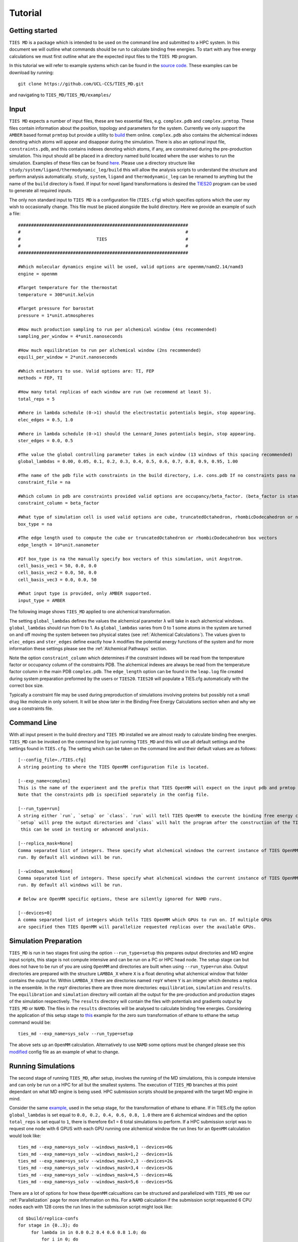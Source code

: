 Tutorial
=========

Getting started
---------------

``TIES MD`` is a package which is intended to be used on the command line and submitted to a HPC system. In this document
we will outline what commands should be run to calculate binding free energies. To start with any free energy calculations
we must first outline what are the expected input files to the ``TIES MD`` program.

In this tutorial we will refer to example systems which can be found in the
`source code <https://github.com/UCL-CCS/TIES_MD/tree/main/TIES_MD/examples>`_. These examples can be download by running::

        git clone https://github.com/UCL-CCS/TIES_MD.git

and navigating to ``TIES_MD/TIES_MD/examples/``

Input
------

``TIES MD`` expects a number of input files, these are two essential files, e.g. ``complex.pdb`` and ``complex.prmtop``.
These files contain information about the position, topology and parameters for the system. Currently we only support
the ``AMBER`` based format ``prmtop`` but provide a utility to `build <https://ccs-ties.org/ties/>`_ them online. ``complex.pdb`` also
contains the alchemical indexes denoting which atoms will appear and disappear during the simulation. There is also
an optional input file, ``constraints.pdb``, and this contains indexes denoting which atoms, if any, are constrained
during the pre-production simulation. This input should all be placed in a directory named build located
where the user wishes to run the simulation. Examples of these files can be found `here <https://github.com/UCL-CCS/TIES_MD/tree/master/TIES_MD/examples>`_.
Please use a directory structure like ``study/system/ligand/thermodynamic_leg/build`` this will allow the analysis scripts to
understand the structure and perform analysis automatically. ``study``, ``system``, ``ligand`` and ``thermodynamic_leg``
can be renamed to anything but the name of the ``build`` directory is fixed. If input for novel ligand transformations is desired the
`TIES20 <https://github.com/UCL-CCS/TIES20>`_ program can be used to generate all required inputs.

The only non standard input to ``TIES MD`` is a configuration file (``TIES.cfg``) which specifies options which the user my wish to
occasionally change. This file must be placed alongside the build directory. Here we provide an example of such a file::


    #################################################################
    #                                                               #
    #                             TIES                              #
    #                                                               #
    #################################################################

    #Which molecular dynamics engine will be used, valid options are openmm/namd2.14/namd3
    engine = openmm

    #Target temperature for the thermostat
    temperature = 300*unit.kelvin

    #Target pressure for barostat
    pressure = 1*unit.atmospheres

    #How much production sampling to run per alchemical window (4ns recommended)
    sampling_per_window = 4*unit.nanoseconds

    #How much equilibration to run per alchemical window (2ns recommended)
    equili_per_window = 2*unit.nanoseconds

    #Which estimators to use. Valid options are: TI, FEP
    methods = FEP, TI

    #How many total replicas of each window are run (we recommend at least 5).
    total_reps = 5

    #Where in lambda schedule (0->1) should the electrostatic potentials begin, stop appearing.
    elec_edges = 0.5, 1.0

    #Where in lambda schedule (0->1) should the Lennard_Jones potentials begin, stop appearing.
    ster_edges = 0.0, 0.5

    #The value the global controlling parameter takes in each window (13 windows of this spacing recommended)
    global_lambdas = 0.00, 0.05, 0.1, 0.2, 0.3, 0.4, 0.5, 0.6, 0.7, 0.8, 0.9, 0.95, 1.00

    #The name of the pdb file with constraints in the build directory, i.e. cons.pdb If no constraints pass na
    constraint_file = na

    #Which column in pdb are constraints provided valid options are occupancy/beta_factor. (beta_factor is standard)
    constraint_column = beta_factor

    #What type of simulation cell is used valid options are cube, truncatedOctahedron, rhombicDodecahedron or na for manual.
    box_type = na

    #The edge length used to compute the cube or truncatedOctahedron or rhombicDodecahedron box vectors
    edge_length = 10*unit.nanometer

    #If box_type is na the manually specify box vectors of this simulation, unit Angstrom.
    cell_basis_vec1 = 50, 0.0, 0.0
    cell_basis_vec2 = 0.0, 50, 0.0
    cell_basis_vec3 = 0.0, 0.0, 50

    #What input type is provided, only AMBER supported.
    input_type = AMBER


The following image shows ``TIES_MD`` applied to one alchemical transformation.

.. image:: _static/images/one_leg.png
  :align: center
  :width: 600
  :alt: Alternative text

The setting ``global_lambdas`` defines the values the alchemical parameter ``λ`` will take in each alchemical
windows. ``global_lambdas`` should run from 0 to 1. As ``global_lambdas`` varies from 0 to 1 some atoms in the
system are turned on and off moving the system between two physical states (see :ref:`Alchemical Calculations`).
The values given to ``elec_edges`` and ``ster_edges`` define exactly how ``λ`` modifies the potential
energy functions of the system and for more information these settings please see the :ref:`Alchemical Pathways` section.

Note the option ``constraint_column`` which determines if the constraint indexes will be read from the temperature factor
or occupancy column of the constraints PDB. The alchemical indexes are always be read from the temperature factor column
in the main PDB ``complex.pdb``. The ``edge_length`` option can be found in the ``leap.log`` file created during system
preparation preformed by the users or ``TIES20``. ``TIES20`` will populate a TIES.cfg automatically with the correct box size.

Typically a constraint file may be used during preproduction of simulations involving proteins but possibly not a small
drug like molecule in only solvent. It will be show later in the Binding Free Energy Calculations section when and
why we use a constraints file.

Command Line
------------

With all input present in the build directory and ``TIES MD`` installed we are almost ready to calculate binding
free energies. ``TIES_MD`` can be invoked on the command line by just running ``TIES_MD`` and this will use all default
settings and the settings found in ``TIES.cfg``. The setting which can be taken on the command line and their default
values are as follows::

    [--config_file=./TIES.cfg]
    A string pointing to where the TIES OpenMM configuration file is located.

    [--exp_name=complex]
    This is the name of the experiment and the prefix that TIES OpenMM will expect on the input pdb and prmtop file.
    Note that the constraints pdb is specified separately in the config file.

    [--run_type=run]
    A string either `run`, `setup` or `class`. `run` will tell TIES OpenMM to execute the binding free energy calculation,
    `setup` will prep the output directories and `class` will halt the program after the construction of the TIES class,
     this can be used in testing or advanced analysis.

    [--replica_mask=None]
    Comma separated list of integers. These specify what alchemical windows the current instance of TIES OpenMM should
    run. By default all windows will be run.

    [--windows_mask=None]
    Comma separated list of integers. These specify what alchemical windows the current instance of TIES OpenMM should
    run. By default all windows will be run.

    # Below are OpenMM specific options, these are silently ignored for NAMD runs.

    [--devices=0]
    A comma separated list of integers which tells TIES OpenMM which GPUs to run on. If multiple GPUs
    are specified then TIES OpenMM will parallelize requested replicas over the available GPUs.


Simulation Preparation
----------------------

``TIES_MD`` is run in two stages first using the option ``--run_type=setup`` this prepares output directories and MD engine
input scripts, this stage is not compute intensive and can be run on a PC or HPC head node. The setup stage can but does
not have to be run of you are using ``OpenMM`` and directories are built when using ``--run_type=run`` also. Output directories are prepared
with the structure ``LAMBDA_X`` where ``X`` is a float denoting what alchemical window that folder contains the output for.
Within ``LAMBDA_X`` there are directories named ``repY`` where ``Y`` is an integer which denotes a replica in the ensemble. In the
``repY`` directories there are three more directories: ``equilibration``, ``simulation`` and ``results``. The ``equilibration`` and
``simulation`` directory will contain all the output for the pre-production and production stages of the simulation
respectively. The ``results`` directory will contain the files with potentials and gradients output by ``TIES_MD`` or ``NAMD``.
The files in the ``results`` directories will be analysed to calculate binding free energies. Considering the application of
this setup stage to `this <https://github.com/UCL-CCS/TIES_MD/tree/master/TIES_MD/examples/ethane/zero_sum/leg1>`_ example
for the zero sum transformation of ethane to ethane the setup command would be::

    ties_md --exp_name=sys_solv --run_type=setup

The above sets up an ``OpenMM`` calculation. Alternatively to use ``NAMD`` some options must be changed please see this
`modified <https://github.com/UCL-CCS/TIES_MD/blob/master/TIES_MD/examples/ethane_namd/zero_sum/leg1/TIES.cfg>`_ config file
as an example of what to change.

Running Simulations
-------------------

The second stage of running ``TIES_MD``, after setup, involves the running of the MD simulations, this is compute intensive
and can only be run on a HPC for all but the smallest systems. The execution of ``TIES_MD`` branches at this point dependant
on what MD engine is being used. HPC submission scripts should be prepared with the target MD engine in mind.

Consider the same `example, <https://github.com/UCL-CCS/TIES_MD/tree/master/TIES_MD/examples/ethane/zero_sum/leg1>`_ used in the
setup stage, for the transformation of ethane to ethane. If in TIES.cfg the option ``global_lambdas`` is set
equal to ``0.0, 0.2, 0.4, 0.6, 0.8, 1.0`` there are 6 alchemical windows and the option ``total_reps`` is set equal
to ``1``, there is therefore 6x1 = 6 total simulations to perform. If a HPC submission script was to request one node with
6 GPUS with each GPU running one alchemical window the run lines for an ``OpenMM`` calculation would look like::

    ties_md --exp_name=sys_solv --windows_mask=0,1 --devices=0&
    ties_md --exp_name=sys_solv --windows_mask=1,2 --devices=1&
    ties_md --exp_name=sys_solv --windows_mask=2,3 --devices=2&
    ties_md --exp_name=sys_solv --windows_mask=3,4 --devices=3&
    ties_md --exp_name=sys_solv --windows_mask=4,5 --devices=4&
    ties_md --exp_name=sys_solv --windows_mask=5,6 --devices=5&

There are a lot of options for how these ``OpenMM`` calcualtions can be structured and parallelized with ``TIES_MD`` see our
:ref:`Parallelization` page for more information on this. For a ``NAMD`` calculation if the submission script requested 6 CPU
nodes each with 128 cores the run lines in the submission script might look like::

   cd $build/replica-confs
   for stage in {0..3}; do
        for lambda in in 0.0 0.2 0.4 0.6 0.8 1.0; do
            for i in 0; do
                srun -N 1 -n 128 namd2 --tclmain run$stage.conf $lambda $i &
                sleep 1
            done
        done
        wait
    done

Notice in the ``NAMD`` example reference is made to a directory ``$build/replica-confs`` this is where the NAMD input scripts are writen
during the ``TIES_MD`` setup stage. Also notice in the ``NAMD`` examples there is a loop over the ``stages`` these are three
pre-production stages and one production stage. The preproduction stages are a minimization followed by an NVT equilibration
and finishing with NPT equilibration. The production stage is NVT simulation, it is the production simulation which is
analysed to calculate the results. These stages are performed automatically by ``TIES MD`` when running with
``OpenMM`` but must be explicitly executed when using ``NAMD`` as shown above. The exact submission script for a particular
HPC and the settings with which each engine should be run to get good performance is a wide problem without a general
solution to solve any issues we would suggest consulting user manuals of both HPC and MD engine, reading our example :ref:`HPC Submission
scripts` or submitting an `issue <https://github.com/UCL-CCS/TIES_MD/issues>`_ on ``Github``.

Analysis
---------

The analysis of the files found in the output can be performed by ``TIES_analysis`` which is a submodule of ``TIES_MD``.
``TIES_MD`` will create the input needed to perform the analysis. Input configuration files for ``TIES_analysis`` will be filled
in with information such as the lambda schedule or which MD engine was used. If the directory structure
``study/system/ligand/thermodynamic_leg/build`` was used then these config files are written to the ``study`` directory.
Some information is missing from these config files which must be filled out. The missing information is for the names
of the ``thermodynamic_leg`` directories. Add the names of the ``thermodynamic_leg`` to the
config file ``analysis.cfg`` under the option ``legs`` as an example see the option `legs <https://github.com/UCL-CCS/TIES_MD/blob/main/TIES_MD/examples/analysis.cfg>`_
in this example script. This example analysis input also has an ``exp.dat`` `file <https://github.com/UCL-CCS/TIES_MD/blob/main/TIES_MD/examples/exp.dat>`_
populated for the system named ``ethane`` and a ligand transformation in that system called ``zero_sum``, this transformation
has an theoretical ΔG of 0.0 kcal/mol and an unknown standard deviation associated with that measurement. Any unknown
values in ``exp.dat`` which need to be populated can be left as 0.0. The theoretical ΔG of this ethane zero sum system is zero
because the transformation carried out is ethane into ethane so we should expect the result to sum to zero. This is not
the result we would expect in general and is special only to a test case such as this. To save time an ``exp.dat`` file
with all values set to 0.0 can be generated with ``TIES_analysis`` by running::

    ties_ana --run_type=setup

The information in the generated ``exp.dat`` will be inferred from the directory structure.
If desired the user can populate the ``exp.dat`` correct (non-zero) values at a later date for their own reference/analysis.
With ``analysis.cfg`` and ``exp.dat`` populated the analysis can then be executed on a HPC head node or PC by running
``TIES_analysis`` in the ``study`` directory using the command::

    ties_ana

This will produce as output a file ``results.dat`` in the ``study`` directory which contains a python dictionary keyed
first by the methodology used, then the system name and then ligand name. Each value in the dictionary is a list, the first
entry in that list is the calculated free energy change and the second entry is the standard deviation associated with
that free energy change. So for example the ``results.dat`` output from the ethane to ethane transformation example
would look something like::

    #METHOD          SYSTEM     LIGAND
    {'OpenMM_FEP': {'ethane': {'zero_sum': [-0.023, 0.023]}},
      'OpenMM_TI': {'ethane': {'zero_sum': [0.003, 0.076]}}}

